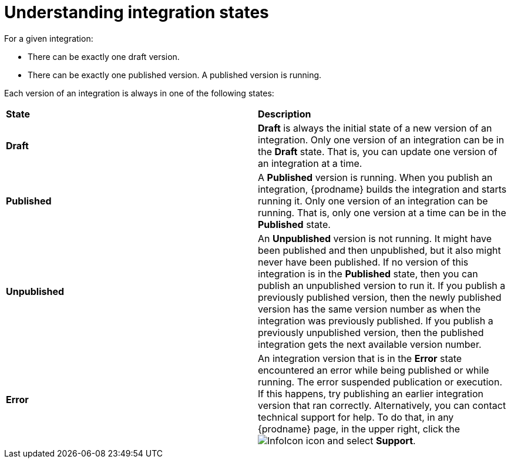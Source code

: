 [id='understanding-integration-states']
= Understanding integration states

For a given integration:

* There can be exactly one draft version.
* There can be exactly one published version. A published version is running.

Each version of an integration is always in one of the following states:

[cols="2*"]
|===
|*State*
|*Description*

|*Draft*
|*Draft* is always the initial state of a new version of an integration.
Only one version of an integration can be in the *Draft* state. That
is, you can update one version of an integration at a time.

|*Published*
|A *Published* version is running. When you publish an integration,
{prodname} builds the integration and starts running it. Only one version
of an integration can be running. That is, only one
version at a time can be in the *Published* state.

|*Unpublished*
|An *Unpublished* version is not running. It might have been
published and then unpublished, but it also might never have been
published. If no version of this integration is in the *Published* state, 
then you can publish an unpublished version to run it.  
If you publish a previously published version, 
then the newly published version has the same version number as when the
integration was previously published. If you publish a previously unpublished 
version, then the published integration gets the next available version number.

|*Error*
|An integration version that is in the *Error* state
encountered an error while being published or while running. The error
suspended publication or execution.  If this happens, try
publishing an earlier integration version that ran correctly.
Alternatively, you  can contact technical support for help.
To do that, in any {prodname} page, in the upper right, click the 
image:shared/images/InfoIcon.png[title="Help"] icon and select *Support*. 

|===
